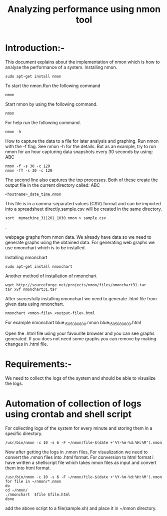 #+TITLE: Analyzing performance using nmon tool
* Introduction:-
 This document explains about the implementation of nmon  which is how to analyse the performance of a system.
Installing nmon.
#+BEGIN_EXAMPLE
sudo apt-get install nmon
#+END_EXAMPLE

To start the nmon.Run the following command
#+BEGIN_EXAMPLE
nmon
#+END_EXAMPLE

Start nmon by using the following command.
#+BEGIN_EXAMPLE
nmon
#+END_EXAMPLE

For help run the following command.
#+BEGIN_EXAMPLE
nmon -h
#+END_EXAMPLE

How to capture the data to a file for later analysis and graphing.
Run nmon with the -f flag. See nmon -h for the details. But as an example,
 try to run nmon for an hour capturing data snapshots every 30 seconds by
using: ABC
#+BEGIN_EXAMPLE
nmon -f -s 30 -c 120
nmon -fT -s 30 -c 120
#+END_EXAMPLE

The second line also captures the top processes. Both of these create the
output file in the current directory called: ABC
#+BEGIN_EXAMPLE
<hostname>_date_time.nmon
#+END_EXAMPLE

This file is in a comma-separated values (CSV) format and can be imported into
a spreadsheet directly.sample.csv will be created in the same directory.
#+BEGIN_EXAMPLE
sort  mymachine_311201_1030.nmon > sample.csv
#+END_EXAMPLE.


webpage graphs from nmon data.
We already have data so we need to generate graphs using the obtained data.
For generating web graphs we use nmonchart which is to be installed.

Installing nmonchart
#+BEGIN_EXAMPLE
sudo apt-get install nmonchart
#+END_EXAMPLE
  
Another method of installation of nmonchart
#+BEGIN_EXAMPLE
wget http://sourceforge.net/projects/nmon/files/nmonchart31.tar
tar xvf nmonchart31.tar
#+END_EXAMPLE

After succesfully installing nmonchart we need to generate .html file from
given data using nmonchart.
#+BEGIN_EXAMPLE
nmonchart <nmon-file> <output-file>.html
#+END_EXAMPLE
For example
   nmonchart blue_150508_0800.nmon blue_150508_0800.html 

Open the .html file using your favourite browser and you can see graphs generated.
If you does not need some graphs you can remove by making changes in .html file.

* Requirements:-
 We need to collect the logs of the system and should be able to visualize the
 logs.
* Automation of collection of logs using crontab and shell script
For collecting logs of the system for every minute and storing them in a
specific directory.
#+BEGIN_EXAMPLE
/usr/bin/nmon -c 10 -s 6 -F ~/nmon/file-$(date +'%Y-%m-%d:%H:%M').nmon
#+END_EXAMPLE
Now after getting  the logs in .nmon files, For visualization we need to convert the
.nmon files into .html format.
For conversion to html format i have written a shellscript file which takes
nmon files as input and convert them into html format.
#+BEGIN_EXAMPLE
/usr/bin/nmon -c 10 -s 6 -F ~/nmon/file-$(date +'%Y-%m-%d:%H:%M').nmon
for file in ~/nmon/*.nmon
do
cd ~/nmon/
./nmonchart  $file $file.html
done
#+END_EXAMPLE 
add the above script to a file(sample.sh) and place it in ~/nmon directory.
